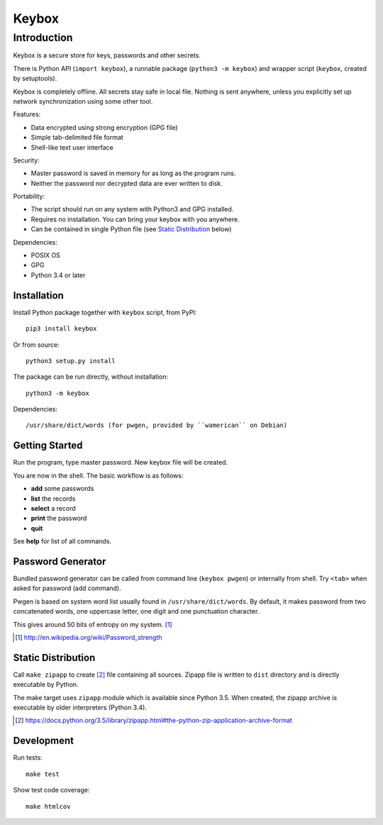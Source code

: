 ======
Keybox
======

Introduction
------------

Keybox is a secure store for keys, passwords and other secrets.

There is Python API (``import keybox``), a runnable package (``python3 -m keybox``)
and wrapper script (``keybox``, created by setuptools).

Keybox is completely offline. All secrets stay safe in local file.
Nothing is sent anywhere, unless you explicitly set up network synchronization
using some other tool.

Features:

- Data encrypted using strong encryption (GPG file)
- Simple tab-delimited file format
- Shell-like text user interface

Security:

- Master password is saved in memory for as long as the program runs.
- Neither the password nor decrypted data are ever written to disk.

Portability:

- The script should run on any system with Python3 and GPG installed.
- Requires no installation. You can bring your keybox with you anywhere.
- Can be contained in single Python file (see `Static Distribution`_ below)

Dependencies:

- POSIX OS
- GPG
- Python 3.4 or later


Installation
^^^^^^^^^^^^

Install Python package together with ``keybox`` script, from PyPI::

    pip3 install keybox

Or from source::

    python3 setup.py install

The package can be run directly, without installation::

    python3 -m keybox

Dependencies::

    /usr/share/dict/words (for pwgen, provided by ``wamerican`` on Debian)


Getting Started
^^^^^^^^^^^^^^^

Run the program, type master password. New keybox file will be created.

You are now in the shell. The basic workflow is as follows:

- **add** some passwords
- **list** the records
- **select** a record
- **print** the password
- **quit**

See **help** for list of all commands.


Password Generator
^^^^^^^^^^^^^^^^^^

Bundled password generator can be called from command line (``keybox pwgen``)
or internally from shell. Try ``<tab>`` when asked for password (add command).

Pwgen is based on system word list usually found in ``/usr/share/dict/words``.
By default, it makes password from two concatenated words, one uppercase letter,
one digit and one punctuation character.

This gives around 50 bits of entropy on my system. [#wiki]_

.. [#wiki] http://en.wikipedia.org/wiki/Password_strength


Static Distribution
^^^^^^^^^^^^^^^^^^^

Call ``make zipapp`` to create [#zipapp]_ file containing all sources.
Zipapp file is written to ``dist`` directory and is directly executable
by Python.

The make target uses ``zipapp`` module which is available since Python 3.5.
When created, the zipapp archive is executable by older interpreters (Python 3.4).

.. [#zipapp] https://docs.python.org/3.5/library/zipapp.html#the-python-zip-application-archive-format


Development
^^^^^^^^^^^

Run tests::

    make test

Show test code coverage::

    make htmlcov

